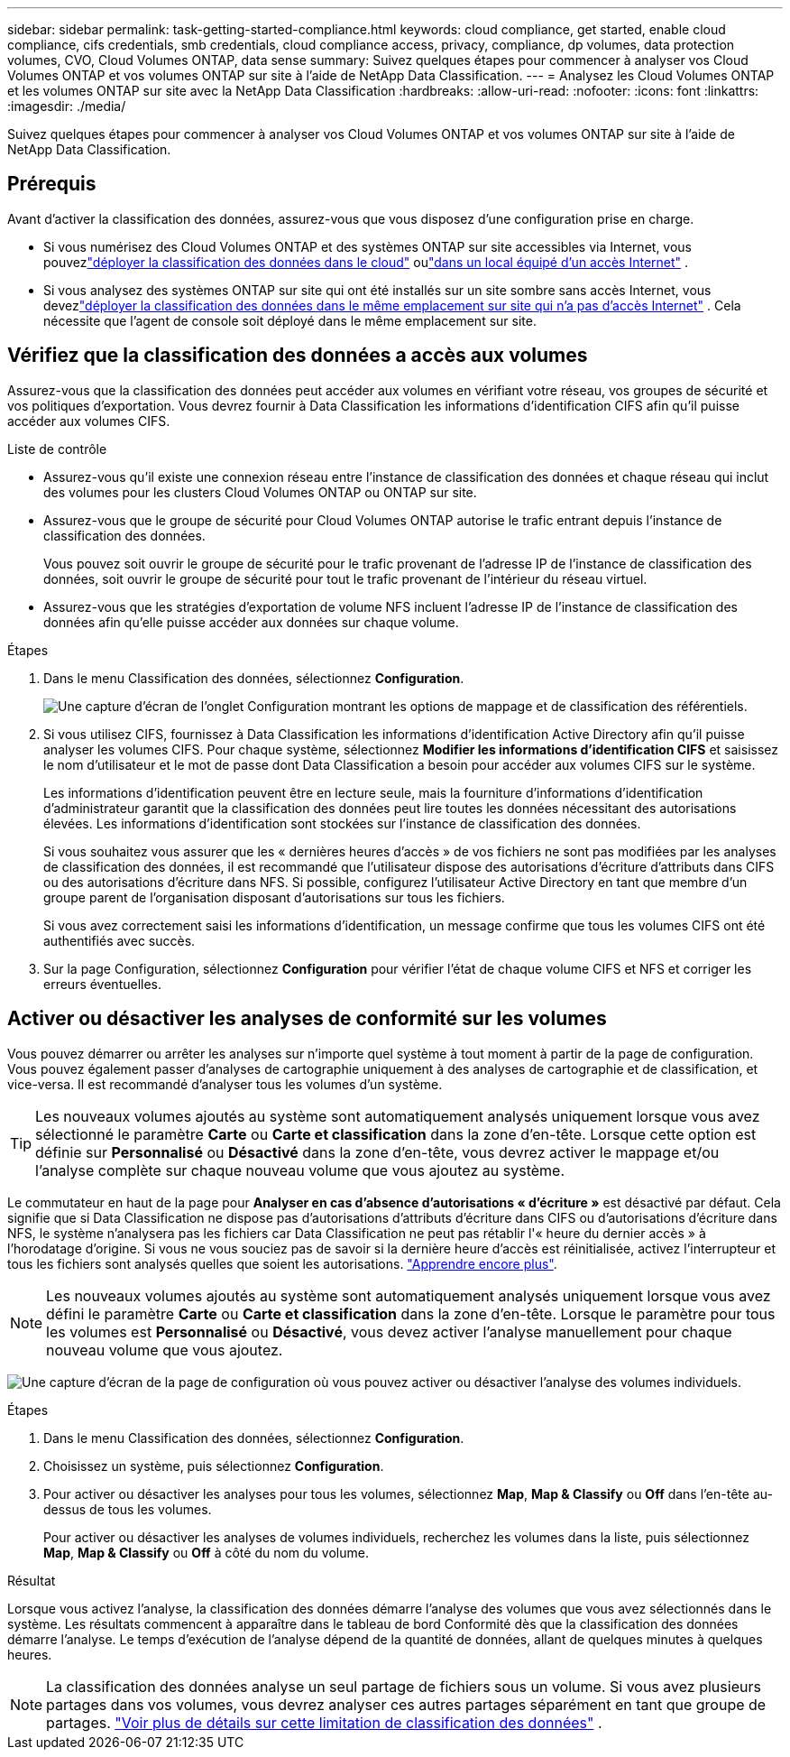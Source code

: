 ---
sidebar: sidebar 
permalink: task-getting-started-compliance.html 
keywords: cloud compliance, get started, enable cloud compliance, cifs credentials, smb credentials, cloud compliance access, privacy, compliance, dp volumes, data protection volumes, CVO, Cloud Volumes ONTAP, data sense 
summary: Suivez quelques étapes pour commencer à analyser vos Cloud Volumes ONTAP et vos volumes ONTAP sur site à l’aide de NetApp Data Classification. 
---
= Analysez les Cloud Volumes ONTAP et les volumes ONTAP sur site avec la NetApp Data Classification
:hardbreaks:
:allow-uri-read: 
:nofooter: 
:icons: font
:linkattrs: 
:imagesdir: ./media/


[role="lead"]
Suivez quelques étapes pour commencer à analyser vos Cloud Volumes ONTAP et vos volumes ONTAP sur site à l’aide de NetApp Data Classification.



== Prérequis

Avant d’activer la classification des données, assurez-vous que vous disposez d’une configuration prise en charge.

* Si vous numérisez des Cloud Volumes ONTAP et des systèmes ONTAP sur site accessibles via Internet, vous pouvezlink:task-deploy-cloud-compliance.html["déployer la classification des données dans le cloud"] oulink:task-deploy-compliance-onprem.html["dans un local équipé d'un accès Internet"] .
* Si vous analysez des systèmes ONTAP sur site qui ont été installés sur un site sombre sans accès Internet, vous devezlink:task-deploy-compliance-dark-site.html["déployer la classification des données dans le même emplacement sur site qui n'a pas d'accès Internet"] .  Cela nécessite que l’agent de console soit déployé dans le même emplacement sur site.




== Vérifiez que la classification des données a accès aux volumes

Assurez-vous que la classification des données peut accéder aux volumes en vérifiant votre réseau, vos groupes de sécurité et vos politiques d'exportation.  Vous devrez fournir à Data Classification les informations d'identification CIFS afin qu'il puisse accéder aux volumes CIFS.

.Liste de contrôle
* Assurez-vous qu'il existe une connexion réseau entre l'instance de classification des données et chaque réseau qui inclut des volumes pour les clusters Cloud Volumes ONTAP ou ONTAP sur site.
* Assurez-vous que le groupe de sécurité pour Cloud Volumes ONTAP autorise le trafic entrant depuis l’instance de classification des données.
+
Vous pouvez soit ouvrir le groupe de sécurité pour le trafic provenant de l'adresse IP de l'instance de classification des données, soit ouvrir le groupe de sécurité pour tout le trafic provenant de l'intérieur du réseau virtuel.

* Assurez-vous que les stratégies d’exportation de volume NFS incluent l’adresse IP de l’instance de classification des données afin qu’elle puisse accéder aux données sur chaque volume.


.Étapes
. Dans le menu Classification des données, sélectionnez *Configuration*.
+
image:screen-cl-config-cvo-map-options.png["Une capture d’écran de l’onglet Configuration montrant les options de mappage et de classification des référentiels."]

. Si vous utilisez CIFS, fournissez à Data Classification les informations d’identification Active Directory afin qu’il puisse analyser les volumes CIFS. Pour chaque système, sélectionnez *Modifier les informations d'identification CIFS* et saisissez le nom d'utilisateur et le mot de passe dont Data Classification a besoin pour accéder aux volumes CIFS sur le système.
+
Les informations d'identification peuvent être en lecture seule, mais la fourniture d'informations d'identification d'administrateur garantit que la classification des données peut lire toutes les données nécessitant des autorisations élevées.  Les informations d’identification sont stockées sur l’instance de classification des données.

+
Si vous souhaitez vous assurer que les « dernières heures d'accès » de vos fichiers ne sont pas modifiées par les analyses de classification des données, il est recommandé que l'utilisateur dispose des autorisations d'écriture d'attributs dans CIFS ou des autorisations d'écriture dans NFS. Si possible, configurez l’utilisateur Active Directory en tant que membre d’un groupe parent de l’organisation disposant d’autorisations sur tous les fichiers.

+
Si vous avez correctement saisi les informations d'identification, un message confirme que tous les volumes CIFS ont été authentifiés avec succès.

. Sur la page Configuration, sélectionnez *Configuration* pour vérifier l’état de chaque volume CIFS et NFS et corriger les erreurs éventuelles.




== Activer ou désactiver les analyses de conformité sur les volumes

Vous pouvez démarrer ou arrêter les analyses sur n’importe quel système à tout moment à partir de la page de configuration.  Vous pouvez également passer d'analyses de cartographie uniquement à des analyses de cartographie et de classification, et vice-versa.  Il est recommandé d'analyser tous les volumes d'un système.


TIP: Les nouveaux volumes ajoutés au système sont automatiquement analysés uniquement lorsque vous avez sélectionné le paramètre *Carte* ou *Carte et classification* dans la zone d'en-tête. Lorsque cette option est définie sur *Personnalisé* ou *Désactivé* dans la zone d'en-tête, vous devrez activer le mappage et/ou l'analyse complète sur chaque nouveau volume que vous ajoutez au système.

Le commutateur en haut de la page pour *Analyser en cas d'absence d'autorisations « d'écriture »* est désactivé par défaut. Cela signifie que si Data Classification ne dispose pas d'autorisations d'attributs d'écriture dans CIFS ou d'autorisations d'écriture dans NFS, le système n'analysera pas les fichiers car Data Classification ne peut pas rétablir l'« heure du dernier accès » à l'horodatage d'origine. Si vous ne vous souciez pas de savoir si la dernière heure d'accès est réinitialisée, activez l'interrupteur et tous les fichiers sont analysés quelles que soient les autorisations. link:reference-collected-metadata.html#last-access-time-timestamp["Apprendre encore plus"^].


NOTE: Les nouveaux volumes ajoutés au système sont automatiquement analysés uniquement lorsque vous avez défini le paramètre *Carte* ou *Carte et classification* dans la zone d'en-tête. Lorsque le paramètre pour tous les volumes est *Personnalisé* ou *Désactivé*, vous devez activer l'analyse manuellement pour chaque nouveau volume que vous ajoutez.

image:screenshot_volume_compliance_selection.png["Une capture d’écran de la page de configuration où vous pouvez activer ou désactiver l’analyse des volumes individuels."]

.Étapes
. Dans le menu Classification des données, sélectionnez *Configuration*.
. Choisissez un système, puis sélectionnez *Configuration*.
. Pour activer ou désactiver les analyses pour tous les volumes, sélectionnez **Map**, **Map & Classify** ou **Off** dans l'en-tête au-dessus de tous les volumes.
+
Pour activer ou désactiver les analyses de volumes individuels, recherchez les volumes dans la liste, puis sélectionnez **Map**, **Map & Classify** ou **Off** à côté du nom du volume.



.Résultat
Lorsque vous activez l'analyse, la classification des données démarre l'analyse des volumes que vous avez sélectionnés dans le système. Les résultats commencent à apparaître dans le tableau de bord Conformité dès que la classification des données démarre l'analyse.  Le temps d’exécution de l’analyse dépend de la quantité de données, allant de quelques minutes à quelques heures.


NOTE: La classification des données analyse un seul partage de fichiers sous un volume.  Si vous avez plusieurs partages dans vos volumes, vous devrez analyser ces autres partages séparément en tant que groupe de partages. link:reference-limitations.html#data-classification-scans-only-one-share-under-a-volume["Voir plus de détails sur cette limitation de classification des données"^] .

